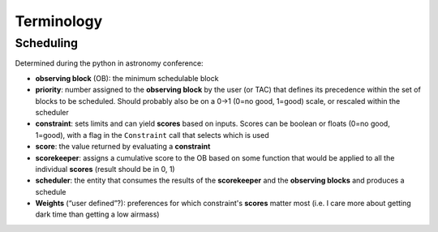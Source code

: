 .. _Observation_Terminology:

***************
Terminology
***************

Scheduling
==================
Determined during the python in astronomy conference:

* **observing block** (OB): the minimum schedulable block
* **priority**: number assigned to the **observing block** by the user (or TAC) that 
  defines its precedence within the set of blocks to be scheduled. Should probably
  also be on a 0->1 (0=no good, 1=good) scale, or rescaled within the scheduler
* **constraint**: sets limits and can yield **scores** based on inputs. Scores can be 
  boolean or floats (0=no good, 1=good), with a flag in the ``Constraint`` call 
  that selects which is used
* **score**: the value returned by evaluating a **constraint**
* **scorekeeper**: assigns a cumulative score to the OB based on some function that 
  would be applied to all the individual **scores** (result should be in 0, 1)
* **scheduler**: the entity that consumes the results of the **scorekeeper** and the 
  **observing blocks** and produces a schedule
* **Weights** (“user defined”?): preferences for which constraint's **scores** matter most 
  (i.e. I care more about getting dark time than getting a low airmass)
  